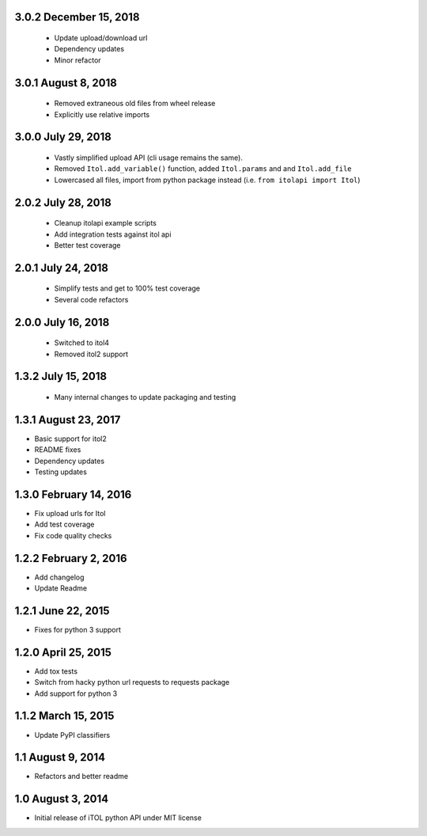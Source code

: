 3.0.2 December 15, 2018
-----------------------

 - Update upload/download url
 - Dependency updates
 - Minor refactor


3.0.1 August 8, 2018
--------------------

 - Removed extraneous old files from wheel release
 - Explicitly use relative imports

3.0.0 July 29, 2018
-------------------

 - Vastly simplified upload API (cli usage remains the same).
 - Removed ``Itol.add_variable()`` function, added ``Itol.params`` and and ``Itol.add_file``
 - Lowercased all files, import from python package instead (i.e. ``from itolapi import Itol``)

2.0.2 July 28, 2018
-------------------

 - Cleanup itolapi example scripts
 - Add integration tests against itol api
 - Better test coverage

2.0.1 July 24, 2018
-------------------

 - Simplify tests and get to 100% test coverage
 - Several code refactors

2.0.0 July 16, 2018
-------------------

 - Switched to itol4
 - Removed itol2 support

1.3.2 July 15, 2018
-------------------

 - Many internal changes to update packaging and testing

1.3.1 August 23, 2017
---------------------

- Basic support for itol2
- README fixes
- Dependency updates
- Testing updates

1.3.0 February 14, 2016
-----------------------

- Fix upload urls for Itol
- Add test coverage
- Fix code quality checks

1.2.2 February 2, 2016
----------------------

- Add changelog
- Update Readme

1.2.1 June 22, 2015
-------------------

- Fixes for python 3 support

1.2.0 April 25, 2015
--------------------

- Add tox tests
- Switch from hacky python url requests to requests package
- Add support for python 3

1.1.2 March 15, 2015
--------------------

- Update PyPI classifiers

1.1 August 9, 2014
------------------

- Refactors and better readme

1.0 August 3, 2014
------------------

- Initial release of iTOL python API under MIT license
